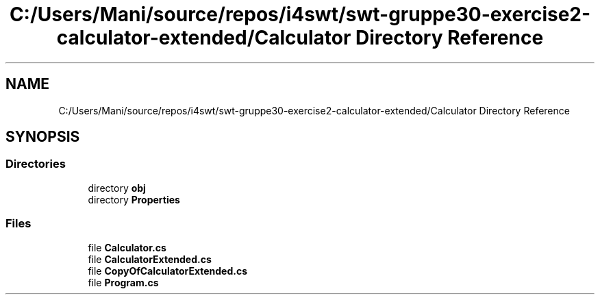 .TH "C:/Users/Mani/source/repos/i4swt/swt-gruppe30-exercise2-calculator-extended/Calculator Directory Reference" 3 "Wed Jan 30 2019" "My Project" \" -*- nroff -*-
.ad l
.nh
.SH NAME
C:/Users/Mani/source/repos/i4swt/swt-gruppe30-exercise2-calculator-extended/Calculator Directory Reference
.SH SYNOPSIS
.br
.PP
.SS "Directories"

.in +1c
.ti -1c
.RI "directory \fBobj\fP"
.br
.ti -1c
.RI "directory \fBProperties\fP"
.br
.in -1c
.SS "Files"

.in +1c
.ti -1c
.RI "file \fBCalculator\&.cs\fP"
.br
.ti -1c
.RI "file \fBCalculatorExtended\&.cs\fP"
.br
.ti -1c
.RI "file \fBCopyOfCalculatorExtended\&.cs\fP"
.br
.ti -1c
.RI "file \fBProgram\&.cs\fP"
.br
.in -1c
